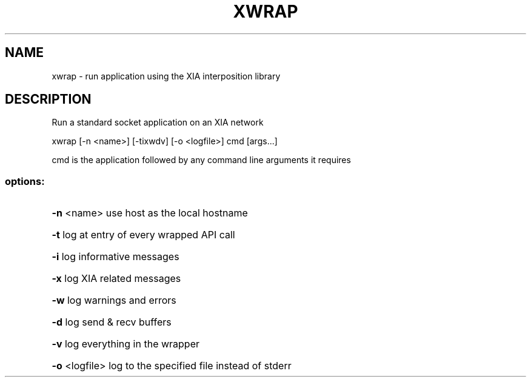 .\" DO NOT MODIFY THIS FILE!  It was generated by help2man 1.47.3.
.TH XWRAP "1" "March 2017" "Carnegie Mellon University" "XIA system utilities"
.SH NAME
xwrap \- run application using the XIA interposition library
.SH DESCRIPTION
Run a standard socket application on an XIA network
.PP
xwrap [\-n <name>] [\-tixwdv] [\-o <logfile>] cmd [args...]
.PP
cmd is the application followed by any command line arguments it requires
.SS "options:"
.HP
\fB\-n\fR <name> use host as the local hostname
.HP
\fB\-t\fR log at entry of every wrapped API call
.HP
\fB\-i\fR log informative messages
.HP
\fB\-x\fR log XIA related messages
.HP
\fB\-w\fR log warnings and errors
.HP
\fB\-d\fR log send & recv buffers
.HP
\fB\-v\fR log everything in the wrapper
.HP
\fB\-o\fR <logfile> log to the specified file instead of stderr
